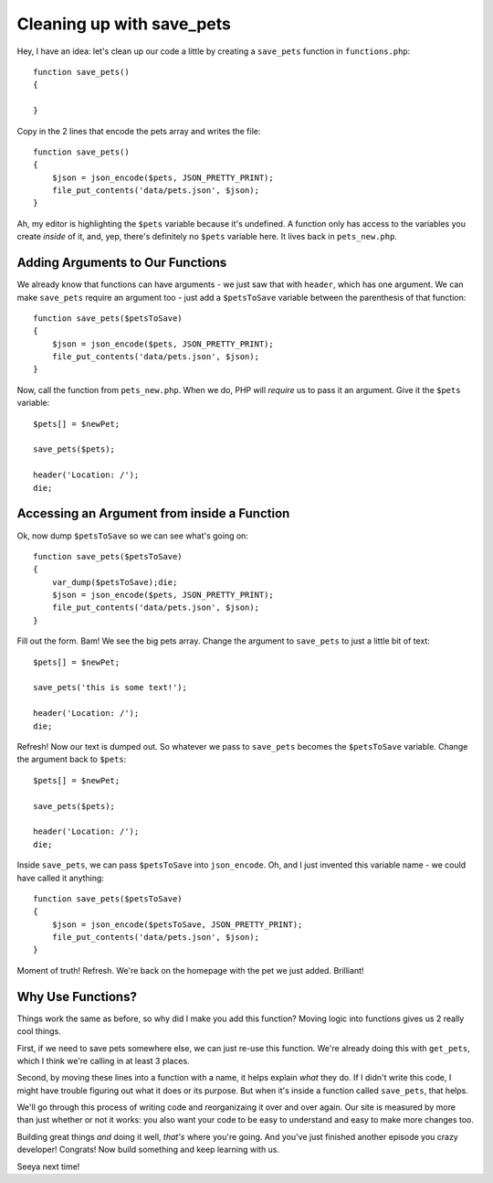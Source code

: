 Cleaning up with save_pets
==========================

Hey, I have an idea: let's clean up our code a little by creating a ``save_pets``
function in ``functions.php``::

    function save_pets()
    {

    }

Copy in the 2 lines that encode the pets array and writes the file::

    function save_pets()
    {
        $json = json_encode($pets, JSON_PRETTY_PRINT);
        file_put_contents('data/pets.json', $json);
    }

Ah, my editor is highlighting the ``$pets`` variable because it's undefined.
A function only has access to the variables you create *inside* of it, and,
yep, there's definitely no ``$pets`` variable here. It lives back in ``pets_new.php``.

Adding Arguments to Our Functions
---------------------------------

We already know that functions can have arguments - we just saw that with
``header``, which has one argument. We can make ``save_pets`` require an
argument too - just add a ``$petsToSave`` variable between the parenthesis
of that function::

    function save_pets($petsToSave)
    {
        $json = json_encode($pets, JSON_PRETTY_PRINT);
        file_put_contents('data/pets.json', $json);
    }

Now, call the function from ``pets_new.php``. When we do, PHP will *require*
us to pass it an argument. Give it the ``$pets`` variable::

    $pets[] = $newPet;

    save_pets($pets);

    header('Location: /');
    die;

Accessing an Argument from inside a Function
--------------------------------------------

Ok, now dump ``$petsToSave`` so we can see what's going on::

    function save_pets($petsToSave)
    {
        var_dump($petsToSave);die;
        $json = json_encode($pets, JSON_PRETTY_PRINT);
        file_put_contents('data/pets.json', $json);
    }

Fill out the form. Bam! We see the big pets array. Change the argument to
``save_pets`` to just a little bit of text::

    $pets[] = $newPet;

    save_pets('this is some text!');

    header('Location: /');
    die;

Refresh! Now our text is dumped out. So whatever we pass to ``save_pets``
becomes the ``$petsToSave`` variable. Change the argument back to ``$pets``::

    $pets[] = $newPet;

    save_pets($pets);

    header('Location: /');
    die;

Inside ``save_pets``, we can pass ``$petsToSave`` into ``json_encode``. Oh,
and I just invented this variable name - we could have called it anything::

    function save_pets($petsToSave)
    {
        $json = json_encode($petsToSave, JSON_PRETTY_PRINT);
        file_put_contents('data/pets.json', $json);
    }

Moment of truth! Refresh. We're back on the homepage with the pet we just
added. Brilliant!

Why Use Functions?
------------------

Things work the same as before, so why did I make you add this function?
Moving logic into functions gives us 2 really cool things.

First, if we need to save pets somewhere else, we can just re-use this function.
We're already doing this with ``get_pets``, which I think we're calling in
at least 3 places.

Second, by moving these lines into a function with a name, it helps explain
*what* they do. If I didn't write this code, I might have trouble figuring
out what it does or its purpose. But when it's inside a function called
``save_pets``, that helps.

We'll go through this process of writing code and reorganizaing it over and
over again. Our site is measured by more than just whether or not it works:
you also want your code to be easy to understand and easy to make more changes
too.

Building great things *and* doing it well, *that's* where you're going. And
you've just finished another episode you crazy developer! Congrats! Now
build something and keep learning with us.

Seeya next time!
